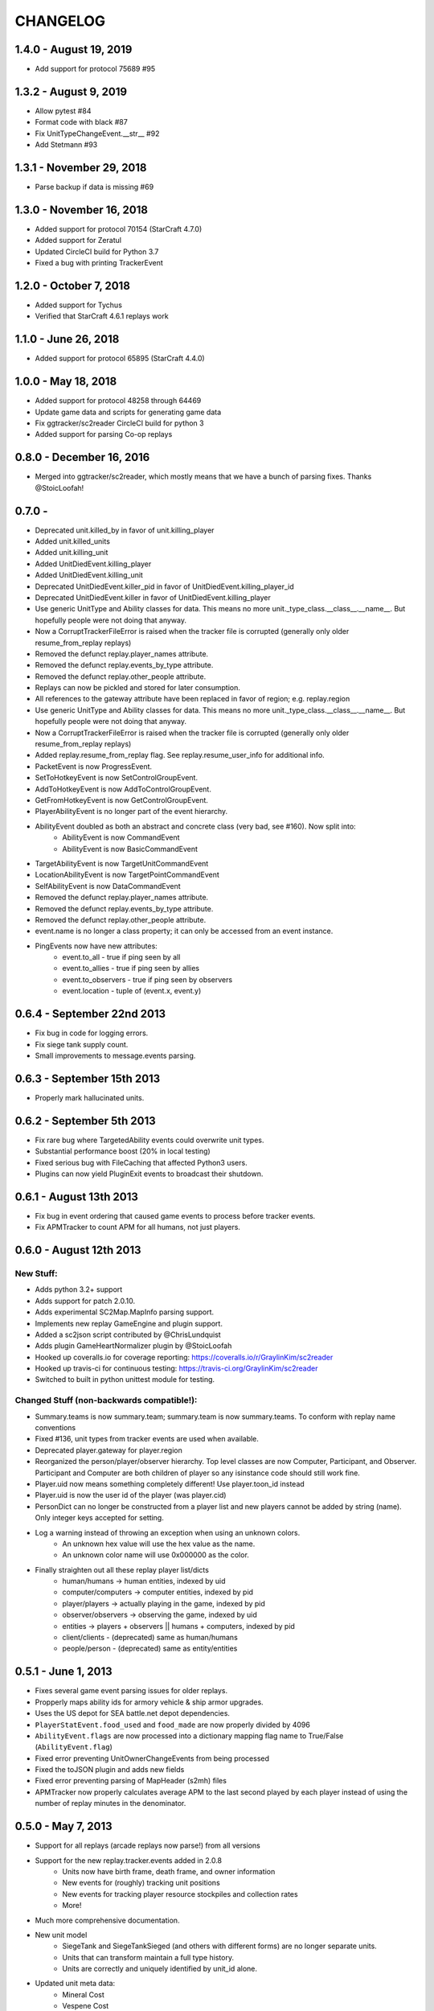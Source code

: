 CHANGELOG
============

1.4.0 - August 19, 2019
-----------------------
* Add support for protocol 75689 #95

1.3.2 - August 9, 2019
----------------------
* Allow pytest #84
* Format code with black #87
* Fix UnitTypeChangeEvent.__str__ #92
* Add Stetmann #93

1.3.1 - November 29, 2018
-------------------------
* Parse backup if data is missing #69

1.3.0 - November 16, 2018
-------------------------
* Added support for protocol 70154 (StarCraft 4.7.0)
* Added support for Zeratul
* Updated CircleCI build for Python 3.7
* Fixed a bug with printing TrackerEvent

1.2.0 - October 7, 2018
-----------------------
* Added support for Tychus
* Verified that StarCraft 4.6.1 replays work

1.1.0 - June 26, 2018
---------------------
* Added support for protocol 65895 (StarCraft 4.4.0)

1.0.0 - May 18, 2018
--------------------
* Added support for protocol 48258 through 64469
* Update game data and scripts for generating game data
* Fix ggtracker/sc2reader CircleCI build for python 3
* Added support for parsing Co-op replays

0.8.0 - December 16, 2016
---------------------------
* Merged into ggtracker/sc2reader, which mostly means that we have a bunch of parsing fixes.  Thanks @StoicLoofah!

0.7.0 -
---------------------------

* Deprecated unit.killed_by in favor of unit.killing_player
* Added unit.killed_units
* Added unit.killing_unit
* Added UnitDiedEvent.killing_player
* Added UnitDiedEvent.killing_unit
* Deprecated UnitDiedEvent.killer_pid in favor of UnitDiedEvent.killing_player_id
* Deprecated UnitDiedEvent.killer in favor of UnitDiedEvent.killing_player
* Use generic UnitType and Ability classes for data. This means no more unit._type_class.__class__.__name__. But hopefully people were not doing that anyway.
* Now a CorruptTrackerFileError is raised when the tracker file is corrupted (generally only older resume_from_replay replays)
* Removed the defunct replay.player_names attribute.
* Removed the defunct replay.events_by_type attribute.
* Removed the defunct replay.other_people attribute.
* Replays can now be pickled and stored for later consumption.
* All references to the gateway attribute have been replaced in favor of region; e.g. replay.region
* Use generic UnitType and Ability classes for data. This means no more unit._type_class.__class__.__name__. But hopefully people were not doing that anyway.
* Now a CorruptTrackerFileError is raised when the tracker file is corrupted (generally only older resume_from_replay replays)
* Added replay.resume_from_replay flag. See replay.resume_user_info for additional info.
* PacketEvent is now ProgressEvent.
* SetToHotkeyEvent is now SetControlGroupEvent.
* AddToHotkeyEvent is now AddToControlGroupEvent.
* GetFromHotkeyEvent is now GetControlGroupEvent.
* PlayerAbilityEvent is no longer part of the event hierarchy.
* AbilityEvent doubled as both an abstract and concrete class (very bad, see #160). Now split into:
   * AbilityEvent is now CommandEvent
   * AbilityEvent is now BasicCommandEvent
* TargetAbilityEvent is now TargetUnitCommandEvent
* LocationAbilityEvent is now TargetPointCommandEvent
* SelfAbilityEvent is now DataCommandEvent
* Removed the defunct replay.player_names attribute.
* Removed the defunct replay.events_by_type attribute.
* Removed the defunct replay.other_people attribute.

* event.name is no longer a class property; it can only be accessed from an event instance.
* PingEvents now have new attributes:
   * event.to_all - true if ping seen by all
   * event.to_allies - true if ping seen by allies
   * event.to_observers - true if ping seen by observers
   * event.location - tuple of (event.x, event.y)


0.6.4 - September 22nd 2013
---------------------------

* Fix bug in code for logging errors.
* Fix siege tank supply count.
* Small improvements to message.events parsing.

0.6.3 - September 15th 2013
---------------------------

* Properly mark hallucinated units.

0.6.2 - September 5th 2013
--------------------------
* Fix rare bug where TargetedAbility events could overwrite unit types.
* Substantial performance boost (20% in local testing)
* Fixed serious bug with FileCaching that affected Python3 users.
* Plugins can now yield PluginExit events to broadcast their shutdown.

0.6.1 - August 13th 2013
------------------------

* Fix bug in event ordering that caused game events to process before tracker events.
* Fix APMTracker to count APM for all humans, not just players.

0.6.0 - August 12th 2013
------------------------

New Stuff:
~~~~~~~~~~~~~~~~

* Adds python 3.2+ support
* Adds support for patch 2.0.10.
* Adds experimental SC2Map.MapInfo parsing support.
* Implements new replay GameEngine and plugin support.
* Added a sc2json script contributed by @ChrisLundquist
* Adds plugin GameHeartNormalizer plugin by @StoicLoofah
* Hooked up coveralls.io for coverage reporting: https://coveralls.io/r/GraylinKim/sc2reader
* Hooked up travis-ci for continuous testing: https://travis-ci.org/GraylinKim/sc2reader
* Switched to built in python unittest module for testing.

Changed Stuff (non-backwards compatible!):
~~~~~~~~~~~~~~~~~~~~~~~~~~~~~~~~~~~~~~~~~~~~

* Summary.teams is now summary.team; summary.team is now summary.teams. To conform with replay name conventions
* Fixed #136, unit types from tracker events are used when available.
* Deprecated player.gateway for player.region
* Reorganized the person/player/observer hierarchy. Top level classes are now Computer, Participant, and Observer. Participant and Computer are both children of player so any isinstance code should still work fine.
* Player.uid now means something completely different! Use player.toon_id instead
* Player.uid is now the user id of the player (was player.cid)
* PersonDict can no longer be constructed from a player list and new players cannot be added by string (name). Only integer keys accepted for setting.
* Log a warning instead of throwing an exception when using an unknown colors.
   * An unknown hex value will use the hex value as the name.
   * An unknown color name will use 0x000000 as the color.
* Finally straighten out all these replay player list/dicts
   * human/humans -> human entities, indexed by uid
   * computer/computers -> computer entities, indexed by pid
   * player/players -> actually playing in the game, indexed by pid
   * observer/observers -> observing the game, indexed by uid
   * entities -> players + observers || humans + computers, indexed by pid
   * client/clients - (deprecated) same as human/humans
   * people/person - (deprecated) same as entity/entities


0.5.1 - June 1, 2013
--------------------

* Fixes several game event parsing issues for older replays.
* Propperly maps ability ids for armory vehicle & ship armor upgrades.
* Uses the US depot for SEA battle.net depot dependencies.
* ``PlayerStatEvent.food_used`` and ``food_made`` are now properly divided by 4096
* ``AbilityEvent.flags`` are now processed into a dictionary mapping flag name to True/False (``AbilityEvent.flag``)
* Fixed error preventing UnitOwnerChangeEvents from being processed
* Fixed the toJSON plugin and adds new fields
* Fixed error preventing parsing of MapHeader (s2mh) files
* APMTracker now properly calculates average APM to the last second played by each player instead of using the number of replay minutes in the denominator.

0.5.0 - May 7, 2013
--------------------

* Support for all replays (arcade replays now parse!) from all versions
* Support for the new replay.tracker.events added in 2.0.8
   * Units now have birth frame, death frame, and owner information
   * New events for (roughly) tracking unit positions
   * New events for tracking player resource stockpiles and collection rates
   * More!
* Much more comprehensive documentation.
* New unit model
   * SiegeTank and SiegeTankSieged (and others with different forms) are no longer separate units.
   * Units that can transform maintain a full type history.
   * Units are correctly and uniquely identified by unit_id alone.
* Updated unit meta data:
   * Mineral Cost
   * Vespene Cost
   * Supply Cost
   * Flags for is_worker, is_army, is_building
* Added ability meta data:
   * is_build flag marking abilities that create units
   * build_unit indicating the unit type that is built
   * build_time indicating the build time for the ability

